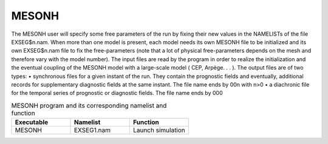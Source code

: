 .. _mesonh:

MESONH
***************************************************************************** 

The MESONH user will specify some free parameters of the run by fixing their new values in
the NAMELISTs of the file EXSEG$n.nam.
When more than one model is present, each model needs its own MESONH file to be
initialized and its own EXSEG$n.nam file to fix the free-parameters (note that a lot of physical
free-parameters depends on the mesh and therefore vary with the model number).
The input files are read by the program in order to realize the initialization and the eventual
coupling of the MESONH model with a large-scale model ( CEP, Arpège. . . ).
The output files are of two types:
• synchronous files for a given instant of the run. They contain the prognostic fields and
eventually, additional records for supplementary diagnostic fields at the same instant. The
file name ends by 00n with n>0
• a diachronic file for the temporal series of prognostic or diagnostic fields. The file name
ends by 000

.. csv-table:: MESONH program and its corresponding namelist and function
   :header: "Executable", "Namelist", "Function"
   :widths: 30, 30, 30

   "MESONH", "EXSEG1.nam", "Launch simulation"

